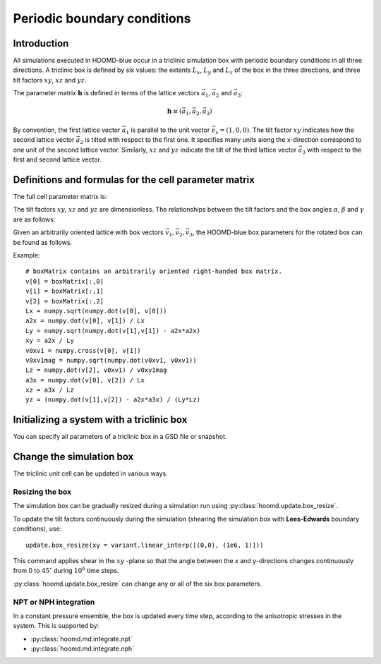 .. _boxdim:

Periodic boundary conditions
============================

Introduction
------------

All simulations executed in HOOMD-blue occur in a triclinic simulation box with periodic boundary conditions in all
three directions. A triclinic box is defined by six values: the extents :math:`L_x`, :math:`L_y` and :math:`L_z` of the box
in the three directions, and three tilt factors :math:`xy`, :math:`xz` and :math:`yz`.

The parameter matrix :math:`\mathbf{h}` is defined in terms of the lattice vectors
:math:`\vec a_1`, :math:`\vec a_2` and :math:`\vec a_3`:

.. math::

    \mathbf{h} \equiv \left( \vec a_1, \vec a_2, \vec a_3 \right)

By convention, the first lattice vector
:math:`\vec a_1` is parallel to the unit vector :math:`\vec e_x = (1,0,0)`. The tilt factor
:math:`xy` indicates how the second lattice vector :math:`\vec a_2` is tilted with respect to the first one. It specifies
many units along the x-direction correspond to one unit of the second lattice vector. Similarly, :math:`xz` and
:math:`yz` indicate the tilt of the third lattice vector :math:`\vec a_3` with respect to the first and second lattice
vector.

Definitions and formulas for the cell parameter matrix
------------------------------------------------------

The full cell parameter matrix is:

.. math::
    :nowrap:

    \begin{eqnarray*}
    \mathbf{h}& =& \left(\begin{array}{ccc} L_x & xy L_y & xz L_z \\
                                            0   & L_y    & yz L_z \\
                                            0   & 0      & L_z    \\
                         \end{array}\right)
    \end{eqnarray*}

The tilt factors :math:`xy`, :math:`xz` and :math:`yz` are dimensionless.
The relationships between the tilt factors and the box angles :math:`\alpha`,
:math:`\beta` and :math:`\gamma` are as follows:

.. math::
    :nowrap:

    \begin{eqnarray*}
    \cos\gamma \equiv \cos(\angle\vec a_1, \vec a_2) &=& \frac{xy}{\sqrt{1+xy^2}}\\
    \cos\beta \equiv \cos(\angle\vec a_1, \vec a_3) &=& \frac{xz}{\sqrt{1+xz^2+yz^2}}\\
    \cos\alpha \equiv \cos(\angle\vec a_2, \vec a_3) &=& \frac{xy \cdot xz + yz}{\sqrt{1+xy^2} \sqrt{1+xz^2+yz^2}}
    \end{eqnarray*}

Given an arbitrarily oriented lattice with box vectors :math:`\vec v_1, \vec v_2, \vec v_3`, the HOOMD-blue
box parameters for the rotated box can be found as follows.

.. math::
    :nowrap:

    \begin{eqnarray*}
    L_x &=& v_1\\
    a_{2x} &=& \frac{\vec v_1 \cdot \vec v_2}{v_1}\\
    L_y &=& \sqrt{v_2^2 - a_{2x}^2}\\
    xy &=& \frac{a_{2x}}{L_y}\\
    L_z &=& \vec v_3 \cdot \frac{\vec v_1 \times \vec v_2}{\left| \vec v_1 \times \vec v_2 \right|}\\
    a_{3x} &=& \frac{\vec v_1 \cdot \vec v_3}{v_1}\\
    xz &=& \frac{a_{3x}}{L_z}\\
    yz &=& \frac{\vec v_2 \cdot \vec v_3 - a_{2x}a_{3x}}{L_y L_z}
    \end{eqnarray*}

Example::

    # boxMatrix contains an arbitrarily oriented right-handed box matrix.
    v[0] = boxMatrix[:,0]
    v[1] = boxMatrix[:,1]
    v[2] = boxMatrix[:,2]
    Lx = numpy.sqrt(numpy.dot(v[0], v[0]))
    a2x = numpy.dot(v[0], v[1]) / Lx
    Ly = numpy.sqrt(numpy.dot(v[1],v[1]) - a2x*a2x)
    xy = a2x / Ly
    v0xv1 = numpy.cross(v[0], v[1])
    v0xv1mag = numpy.sqrt(numpy.dot(v0xv1, v0xv1))
    Lz = numpy.dot(v[2], v0xv1) / v0xv1mag
    a3x = numpy.dot(v[0], v[2]) / Lx
    xz = a3x / Lz
    yz = (numpy.dot(v[1],v[2]) - a2x*a3x) / (Ly*Lz)

Initializing a system with a triclinic box
------------------------------------------

You can specify all parameters of a triclinic box in a GSD file or snapshot.

Change the simulation box
-------------------------

The triclinic unit cell can be updated in various ways.

Resizing the box
^^^^^^^^^^^^^^^^

The simulation box can be gradually resized during a simulation run using
:py:class:`hoomd.update.box_resize`.

To update the tilt factors continuously during the simulation (shearing
the simulation box with **Lees-Edwards** boundary conditions), use::

    update.box_resize(xy = variant.linear_interp([(0,0), (1e6, 1)]))

This command applies shear in the :math:`xy` -plane so that the angle between the *x*
and *y*-directions changes continuously from 0 to :math:`45^\circ` during :math:`10^6` time steps.

:py:class:`hoomd.update.box_resize` can change any or all of the six box parameters.

NPT or NPH integration
^^^^^^^^^^^^^^^^^^^^^^

In a constant pressure ensemble, the box is updated every time step, according to the anisotropic stresses in the
system. This is supported by:

- :py:class:`hoomd.md.integrate.npt`
- :py:class:`hoomd.md.integrate.nph`
